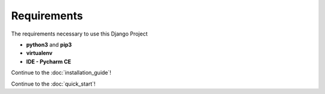 Requirements
-------------

The requirements necessary to use this Django Project

- **python3** and **pip3**
- **virtualenv**
- **IDE - Pycharm CE**


Continue to the :doc:`installation_guide`!

Continue to the :doc:`quick_start`!



